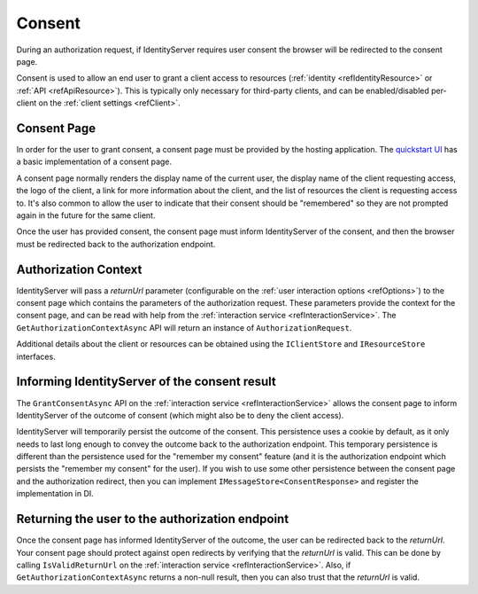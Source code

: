 .. _refConsent:
Consent
=======

During an authorization request, if IdentityServer requires user consent the browser will be redirected to the consent page.

Consent is used to allow an end user to grant a client access to resources (:ref:`identity <refIdentityResource>` or :ref:`API <refApiResource>`).
This is typically only necessary for third-party clients, and can be enabled/disabled per-client on the :ref:`client settings <refClient>`.

Consent Page
^^^^^^^^^^^^
In order for the user to grant consent, a consent page must be provided by the hosting application.
The `quickstart UI <https://github.com/dementeddevil/Zen.IdentityServer.Quickstart.UI>`_ has a basic implementation of a consent page.

A consent page normally renders the display name of the current user, 
the display name of the client requesting access, 
the logo of the client, 
a link for more information about the client, 
and the list of resources the client is requesting access to.
It's also common to allow the user to indicate that their consent should be "remembered" so they are not prompted again in the future for the same client.

Once the user has provided consent, the consent page must inform IdentityServer of the consent, and then the browser must be redirected back to the authorization endpoint. 

Authorization Context
^^^^^^^^^^^^^^^^^^^^^

IdentityServer will pass a `returnUrl` parameter (configurable on the :ref:`user interaction options <refOptions>`) to the consent page which contains the parameters of the authorization request.
These parameters provide the context for the consent page, and can be read with help from the :ref:`interaction service <refInteractionService>`.
The ``GetAuthorizationContextAsync`` API will return an instance of ``AuthorizationRequest``.

Additional details about the client or resources can be obtained using the ``IClientStore`` and ``IResourceStore`` interfaces. 

Informing IdentityServer of the consent result
^^^^^^^^^^^^^^^^^^^^^^^^^^^^^^^^^^^^^^^^^^^^^^

The ``GrantConsentAsync`` API on the :ref:`interaction service <refInteractionService>` allows the consent page to inform IdentityServer of the outcome of consent (which might also be to deny the client access).

IdentityServer will temporarily persist the outcome of the consent.
This persistence uses a cookie by default, as it only needs to last long enough to convey the outcome back to the authorization endpoint.
This temporary persistence is different than the persistence used for the "remember my consent" feature (and it is the authorization endpoint which persists the "remember my consent" for the user).
If you wish to use some other persistence between the consent page and the authorization redirect, then you can implement ``IMessageStore<ConsentResponse>`` and register the implementation in DI.

Returning the user to the authorization endpoint
^^^^^^^^^^^^^^^^^^^^^^^^^^^^^^^^^^^^^^^^^^^^^^^^
Once the consent page has informed IdentityServer of the outcome, the user can be redirected back to the `returnUrl`. 
Your consent page should protect against open redirects by verifying that the `returnUrl` is valid.
This can be done by calling ``IsValidReturnUrl`` on the :ref:`interaction service <refInteractionService>`.
Also, if ``GetAuthorizationContextAsync`` returns a non-null result, then you can also trust that the `returnUrl` is valid.



